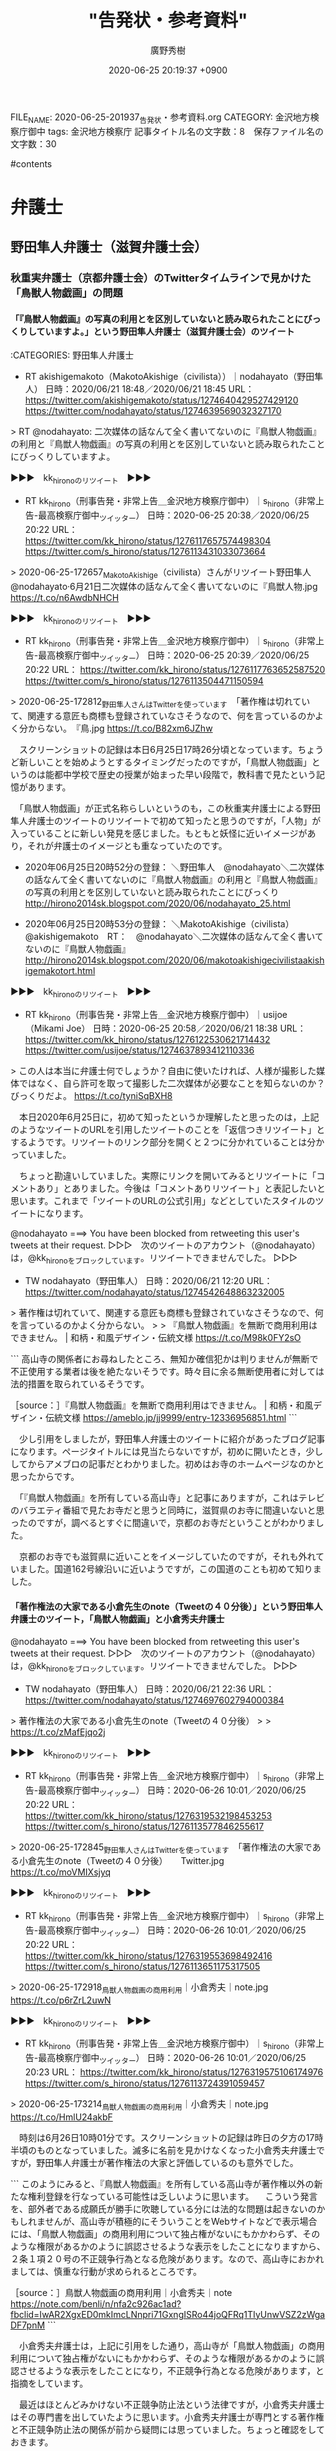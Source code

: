 #+TITLE: "告発状・参考資料"
#+AUTHOR: 廣野秀樹
#+EMAIL:  hirono2013k@gmail.com
#+DATE: 2020-06-25 20:19:37 +0900
#+OPTIONS:  H:4  num:t  toc:t  \n:nil  @:t  ::t  |:t  ^:t  *:nil  TeX:t LaTeX:t
#+CATEGORY: 資料
#+HTML_HEAD: <link rel="stylesheet" type="text/css" href="http://www.pirilampo.org/styles/readtheorg/css/htmlize.css"/>
#+HTML_HEAD: <link rel="stylesheet" type="text/css" href="http://www.pirilampo.org/styles/readtheorg/css/readtheorg.css"/>
#+HTML_HEAD: <script src="https://ajax.googleapis.com/ajax/libs/jquery/2.1.3/jquery.min.js"></script>
#+HTML_HEAD: <script src="https://maxcdn.bootstrapcdn.com/bootstrap/3.3.4/js/bootstrap.min.js"></script>
#+HTML_HEAD: <script type="text/javascript" src="http://www.pirilampo.org/styles/lib/js/jquery.stickytableheaders.js"></script>
#+HTML_HEAD: <script type="text/javascript" src="http://www.pirilampo.org/styles/readtheorg/js/readtheorg.js"></script>
FILE_NAME: 2020-06-25-201937_告発状・参考資料.org
CATEGORY: 金沢地方検察庁御中
tags:  金沢地方検察庁
記事タイトル名の文字数：8　保存ファイル名の文字数：30

#contents

* 弁護士

** 野田隼人弁護士（滋賀弁護士会）

*** 秋重実弁護士（京都弁護士会）のTwitterタイムラインで見かけた「鳥獣人物戯画」の問題

**** 「『鳥獣人物戯画』の写真の利用とを区別していないと読み取られたことにびっくりしていますよ。」という野田隼人弁護士（滋賀弁護士会）のツイート

:CATEGORIES: 野田隼人弁護士

- RT akishigemakoto（MakotoAkishige（civilista））｜nodahayato（野田隼人） 日時：2020/06/21 18:48／2020/06/21 18:45 URL： https://twitter.com/akishigemakoto/status/1274640429527429120 https://twitter.com/nodahayato/status/1274639569032327170

> RT @nodahayato: 二次媒体の話なんて全く書いてないのに『鳥獣人物戯画』の利用と『鳥獣人物戯画』の写真の利用とを区別していないと読み取られたことにびっくりしていますよ。  

▶▶▶　kk_hironoのリツイート　▶▶▶  

- RT kk_hirono（刑事告発・非常上告＿金沢地方検察庁御中）｜s_hirono（非常上告-最高検察庁御中_ツイッター） 日時：2020-06-25 20:38／2020/06/25 20:22 URL： https://twitter.com/kk_hirono/status/1276117657574498304 https://twitter.com/s_hirono/status/1276113431033073664  

> 2020-06-25-172657_MakotoAkishige（civilista）さんがリツイート野田隼人@nodahayato·6月21日二次媒体の話なんて全く書いてないのに『鳥獣人物.jpg https://t.co/n6AwdbNHCH  

▶▶▶　kk_hironoのリツイート　▶▶▶  

- RT kk_hirono（刑事告発・非常上告＿金沢地方検察庁御中）｜s_hirono（非常上告-最高検察庁御中_ツイッター） 日時：2020-06-25 20:39／2020/06/25 20:22 URL： https://twitter.com/kk_hirono/status/1276117763652587520 https://twitter.com/s_hirono/status/1276113504471150594  

> 2020-06-25-172812_野田隼人さんはTwitterを使っています　「著作権は切れていて、関連する意匠も商標も登録されていなさそうなので、何を言っているのかよく分からない。　『鳥.jpg https://t.co/B82xm6JZhw  

　スクリーンショットの記録は本日6月25日17時26分頃となっています。ちょうど新しいことを始めようとするタイミングだったのですが，「鳥獣人物戯画」というのは能都中学校で歴史の授業が始まった早い段階で，教科書で見たという記憶があります。

　「鳥獣人物戯画」が正式名称らしいというのも，この秋重実弁護士による野田隼人弁護士のツイートのリツイートで初めて知ったと思うのですが，「人物」が入っていることに新しい発見を感じました。もともと妖怪に近いイメージがあり，それが弁護士のイメージとも重なっていたのです。

 - 2020年06月25日20時52分の登録： ＼野田隼人　@nodahayato＼二次媒体の話なんて全く書いてないのに『鳥獣人物戯画』の利用と『鳥獣人物戯画』の写真の利用とを区別していないと読み取られたことにびっくり http://hirono2014sk.blogspot.com/2020/06/nodahayato_25.html

 - 2020年06月25日20時53分の登録： ＼MakotoAkishige（civilista）　@akishigemakoto　RT：　@nodahayato＼二次媒体の話なんて全く書いてないのに『鳥獣人物戯画』 http://hirono2014sk.blogspot.com/2020/06/makotoakishigecivilistaakishigemakotort.html

▶▶▶　kk_hironoのリツイート　▶▶▶  

- RT kk_hirono（刑事告発・非常上告＿金沢地方検察庁御中）｜usijoe（Mikami Joe） 日時：2020-06-25 20:58／2020/06/21 18:38 URL： https://twitter.com/kk_hirono/status/1276122530621714432 https://twitter.com/usijoe/status/1274637893412110336  

> この人は本当に弁護士何でしょうか？自由に使いたければ、人様が撮影した媒体ではなく、自ら許可を取って撮影した二次媒体が必要なことを知らないのか？びっくりだよ。 https://t.co/tyniSqBXH8  

　本日2020年6月25日に，初めて知ったというか理解したと思ったのは，上記のようなツイートのURLを引用したツイートのことを「返信つきリツイート」とするようです。リツイートのリンク部分を開くと２つに分かれていることは分かっていました。

　ちょっと勘違いしていました。実際にリンクを開いてみるとリツイートに「コメントあり」とありました。今後は「コメントありリツイート」と表記したいと思います。これまで「ツイートのURLの公式引用」などとしていたスタイルのツイートになります。

@nodahayato ===> You have been blocked from retweeting this user's tweets at their request.  
▷▷▷　次のツイートのアカウント（@nodahayato）は，@kk_hironoをブロックしています。リツイートできませんでした。 ▷▷▷  

- TW nodahayato（野田隼人） 日時：2020/06/21 12:20 URL： https://twitter.com/nodahayato/status/1274542648863232005  

> 著作権は切れていて、関連する意匠も商標も登録されていなさそうなので、何を言っているのかよく分からない。  
>   
> 『鳥獣人物戯画』を無断で商用利用はできません。 | 和柄・和風デザイン・伝統文様 https://t.co/M98k0FY2sO  

```
高山寺の関係者にお尋ねしたところ、無知か確信犯かは判りませんが無断で不正使用する業者は後を絶たないそうです。時々目に余る無断使用者に対しては法的措置を取られているそうです。

［source：］『鳥獣人物戯画』を無断で商用利用はできません。 | 和柄・和風デザイン・伝統文様 https://ameblo.jp/jj9999/entry-12336956851.html
```

　少し引用をしましたが，野田隼人弁護士のツイートに紹介があったブログ記事になります。ページタイトルには見当たらないですが，初めに開いたとき，少ししてからアメブロの記事だとわかりました。初めはお寺のホームページなのかと思ったからです。

　「『鳥獣人物戯画』を所有している高山寺」と記事にありますが，これはテレビのバラエティ番組で見たお寺だと思うと同時に，滋賀県のお寺に間違いないと思ったのですが，調べるとすぐに間違いで，京都のお寺だということがわかりました。

　京都のお寺でも滋賀県に近いことをイメージしていたのですが，それも外れていました。国道162号線沿いに近いようですが，この国道のことも初めて知りました。

**** 「著作権法の大家である小倉先生のnote（Tweetの４０分後）」という野田隼人弁護士のツイート，「鳥獣人物戯画」と小倉秀夫弁護士

@nodahayato ===> You have been blocked from retweeting this user's tweets at their request.  
▷▷▷　次のツイートのアカウント（@nodahayato）は，@kk_hironoをブロックしています。リツイートできませんでした。 ▷▷▷  

- TW nodahayato（野田隼人） 日時：2020/06/21 22:36 URL： https://twitter.com/nodahayato/status/1274697602794000384  

> 著作権法の大家である小倉先生のnote（Tweetの４０分後）  
>   
> https://t.co/zMafEjqo2j  

▶▶▶　kk_hironoのリツイート　▶▶▶  

- RT kk_hirono（刑事告発・非常上告＿金沢地方検察庁御中）｜s_hirono（非常上告-最高検察庁御中_ツイッター） 日時：2020-06-26 10:01／2020/06/25 20:22 URL： https://twitter.com/kk_hirono/status/1276319532198453253 https://twitter.com/s_hirono/status/1276113577846255617  

> 2020-06-25-172845_野田隼人さんはTwitterを使っています　「著作権法の大家である小倉先生のnote（Tweetの４０分後）　　Twitter.jpg https://t.co/moVMIXsjyq  

▶▶▶　kk_hironoのリツイート　▶▶▶  

- RT kk_hirono（刑事告発・非常上告＿金沢地方検察庁御中）｜s_hirono（非常上告-最高検察庁御中_ツイッター） 日時：2020-06-26 10:01／2020/06/25 20:22 URL： https://twitter.com/kk_hirono/status/1276319553698492416 https://twitter.com/s_hirono/status/1276113651175317505  

> 2020-06-25-172918_鳥獣人物戯画の商用利用｜小倉秀夫｜note.jpg https://t.co/p6rZrL2uwN  

▶▶▶　kk_hironoのリツイート　▶▶▶  

- RT kk_hirono（刑事告発・非常上告＿金沢地方検察庁御中）｜s_hirono（非常上告-最高検察庁御中_ツイッター） 日時：2020-06-26 10:01／2020/06/25 20:23 URL： https://twitter.com/kk_hirono/status/1276319575106174976 https://twitter.com/s_hirono/status/1276113724391059457  

> 2020-06-25-173214_鳥獣人物戯画の商用利用｜小倉秀夫｜note.jpg https://t.co/HmlU24akbF  

　時刻は6月26日10時01分です。スクリーンショットの記録は昨日の夕方の17時半頃のものとなっていました。滅多に名前を見かけなくなった小倉秀夫弁護士ですが，野田隼人弁護士が著作権法の大家と評価しているのも意外でした。

```
このようにみると、『鳥獣人物戯画』を所有している高山寺が著作権以外の新たな権利登録を行なっている可能性は乏しいように思います。
　こういう発言を、部外者である成願氏が勝手に吹聴している分には法的な問題は起きないのかもしれませんが、高山寺が積極的にそういうことをWebサイトなどで表示場合には、「鳥獣人物戯画」の商用利用について独占権がないにもかかわらず、そのような権限があるかのように誤認させるような表示をしたことになりますから、２条１項２０号の不正競争行為となる危険があります。なので、高山寺におかれましては、慎重な行動が求められるところです。

［source：］鳥獣人物戯画の商用利用｜小倉秀夫｜note https://note.com/benli/n/nfa2c926ac1ad?fbclid=IwAR2XgxED0mkImcLNnpri71GxngISRo44joQFRq1TIyUnwVSZ2zWgaDF7pnM
```

　小倉秀夫弁護士は，上記に引用をした通り，高山寺が「鳥獣人物戯画」の商用利用について独占権がないにもかかわらず、そのような権限があるかのように誤認させるような表示をしたことになり，不正競争行為となる危険があります，と指摘をしています。

　最近はほとんどみかけない不正競争防止法という法律ですが，小倉秀夫弁護士はその専門書を出していたように思います。小倉秀夫弁護士が専門とする著作権と不正競争防止法の関係が前から疑問には思っていました。ちょっと確認をしておきます。

 - » 小倉秀夫弁護士 不正競争防止法 - Google 検索 https://t.co/jPvQwR475a

 - » 不正競争防止法 平成27年改正の全容 Guideline of Unfair Competition Prevention Law latest revised edition | 小倉 秀夫 |本 | 通販 | Amazon https://t.co/2JpQ2OWJle

 - » 不正競争防止法コンメンタ－ル / 金井 重彦/山口 三恵子/小倉 秀夫【編著】 - 紀伊國屋書店ウェブストア https://t.co/EQsU9bG217 金井 重彦/山口 三恵子/小倉 秀夫【編著】

 - » 不正競争防止法 / 小倉 秀夫【著】 - 紀伊國屋書店ウェブストア https://t.co/BlNvI8CL2x １９６８年生。東京平河法律事務所パートナー弁護士、中央大学法学部兼任講師／明治大学法学部兼任講師。知的所有権研… https://t.co/vH0Qhzb1fo

 - » 量産型懲戒請求を受けた小倉秀夫弁護士が第３者に対して起こした裁判、１人につき１０万円、推定総額９６００万円の請求額は妥当なのか | MEDIA　KOKUSYO https://t.co/2njTDQ3EYE

　ちょっと意外な記事の発見になりました。２０％ぐらいは前に読んでいるような気もするのですが，「鳥獣人物戯画」のような小倉秀夫弁護士という人物の不思議さを感じる記事の内容でした。

**** 「量産型懲戒請求を受けた小倉秀夫弁護士が第３者に対して起こした裁判、１人につき１０万円、推定総額９６００万円の請求額は妥当なのか」という2018年11月の記事

```
Ａさんが小倉弁護士の量産型損害賠償請求を問題としたのは、それにより懲戒請求者が心理的圧迫を受ける点である。また、量産型懲戒請求が違法かどうかの司法判断を待たずに和解に向けた行動を取った事実である。また、和解後の懲戒請求行為に対して、一定の規制を求めてきたことである。さらにこうした事例が「詐欺のモデルケース」を作りかねない状況を生む懸念である。

ここでいう「詐欺のモデルケース」とは、ネットを利用して和解を呼びかけることにより、法的な知識を持たない大半の懲戒請求者の恐怖心を煽って、極めて合理的に金銭を徴収する行為であって、「振り込め詐欺」の類型とは異なる。

この裁判では、法律の専門知識を持たない普通の市民が、弁護士の行動に不信感を感じた場合、懲戒請求を申し立てることの是非が問われそうだ。最高裁の判例に照らし合わせてみると、共謀罪を懲戒事由にすることにはかなり無理があり、懲戒請求の根拠を欠いている可能性が高いが、だからと言って、法曹界に対する一般市民の疑問や不信感を、法解釈だけで切り捨てることができるのか？あるいは訴訟で対抗していいのか？このあたりがジャーナリズムの検証点になりそうだ。

［source：］量産型懲戒請求を受けた小倉秀夫弁護士が第３者に対して起こした裁判、１人につき１０万円、推定総額９６００万円の請求額は妥当なのか | MEDIA　KOKUSYO http://www.kokusyo.jp/justice/13511/
```

　上記の引用部分にあるのは，小倉秀夫弁護士が「繰り返しになるがＡさんは、「余命三年時事日記」の呼びかけに応じて、小倉弁護士に懲戒請求書を送付した一人ではない。」という懲戒請求を受けたことと，それに対して小倉秀夫弁護士が損害賠償裁判を起こした，という経緯です。

　小倉秀夫弁護士が和解の呼びかけをネットの行動として行ったという情報は見かけていましたが，その後，どうなったのか続報を見ることはなかったように思います。小倉秀夫弁護士に対する懲戒請求の結果も同じです。

　この弁護士大量懲戒請求の問題は，佐々木亮弁護士，嶋﨑量弁護士，北周士弁護士がメインの問題でしたが，時間の浪費にもなるので深入りはしないようにしていました。皆無ではないと思いますが，余り取り上げることもしてこなかったと思います。

　この問題は，佐々木亮弁護士，嶋﨑量弁護士，北周士弁護士らが国民の裁判を受ける権利と，裁判所の業務負担の大きさが深刻な社会問題性を孕んでいるとは考えていました。すでに弁護士という職業が末期的な段階なので，ここまでやったのかという見方もありました。

　佐々木亮弁護士，嶋﨑量弁護士は労働問題で大きなアピールをしてきた弁護士で，嶋﨑量弁護士においては労働者の自殺問題でテレビにも出ていました。北周士弁護士も顧問弁護士としての顧問先のことなどをネットで発言し，それだけでもとても忙しそうに見えていました。

　嶋﨑量弁護士は，新型コロナウィルス問題で，いちはやく対応をアピールしていましたが，その頃には大量懲戒請求に関するツイートはほとんど見かけなくなっていました。佐々木亮弁護士のツイートをリツイートしたものは見かけていたかもしれません。

　その嶋﨑量弁護士のTwitterもここしばらくは開いていないのですが，気になる問題を読み始めれば，それも時間を使ってしまうことになるので，それを避ける傾向があったとも言えます。

▶▶▶　kk_hironoのリツイート　▶▶▶  

- RT kk_hirono（刑事告発・非常上告＿金沢地方検察庁御中）｜shima_chikara（嶋﨑量（弁護士）） 日時：2020-06-26 10:55／2020/06/04 13:54 URL： https://twitter.com/kk_hirono/status/1276333283308007425 https://twitter.com/shima_chikara/status/1268405732539371521  

> 少し前の記事ですが、退職強要・解雇・雇い止めのご相談が増えてきたのであげておきます。労働者には、争うみちもあることは、知って欲しい。 ⇒　新型コロナによるリストラは泣き寝入りもやむなし？~労働者が取り得る選択肢とは~(嶋崎量) -… https://t.co/Smu5OlHgIw  

　上記が嶋﨑量弁護士のTwitterアカウントで固定されたツイートとなっているものです。労働法や労働問題は得意分野なのでしょう。プロフィールにも「日本労働弁護団常任幹事、ブラック企業対策弁護団副事務局長、ブラック企業対策プロジェクト事務局長。」とあります。

▶▶▶　kk_hironoのリツイート　▶▶▶  

- RT kk_hirono（刑事告発・非常上告＿金沢地方検察庁御中）｜shima_chikara（嶋﨑量（弁護士）） 日時：2020-06-26 10:59／2020/06/26 08:26 URL： https://twitter.com/kk_hirono/status/1276334238728548352 https://twitter.com/shima_chikara/status/1276295703828918272  

> 正に闇。 https://t.co/7lj5efdfUb  

　上記のツイートにあるのは次の記事です。今朝，Twitterに「過払い金CMの大手弁護士法人」というトレンドがあったので，そこから見つけて読みました。ずっとくすぶり続けてきた問題が，一度に表面化したという感想でした。

　嶋﨑量弁護士は「正に闇。」としていますが，嶋﨑量弁護士や佐々木亮弁護士らの大量懲戒請求への対応の方が，根深い闇を感じてきました。ネットの情報は多く，納得のものが多いのですが，マスコミは最初の頃に弁護士らを有利に取り上げた後は，放置か無視という感じです。

```
〉　小倉弁護士にしても、佐々木亮弁護士にしても、懲戒請求に対するカウンターで莫大な賠償金を手にする可能性がある。筆者には、これが弁護士本来のありかたとは思えない。早急に訴訟を取り下げるべきだろう。

［source：］量産型懲戒請求を受けた小倉秀夫弁護士が第３者に対して起こした裁判、１人につき１０万円、推定総額９６００万円の請求額は妥当なのか | MEDIA　KOKUSYO http://www.kokusyo.jp/justice/13511/
```

　そういえば，長い間，情報を見かけなかった，この弁護士大量懲戒請求問題ですが，2,3日前，「謄写」というまとめ記事を作成し，読み進めていたところ，意外な発見がありました。弁護士会に対する負担です。その前に，Twilogで確認しておきたいことがあります。

▶▶▶　kk_hironoのリツイート　▶▶▶  

- RT kk_hirono（刑事告発・非常上告＿金沢地方検察庁御中）｜hirono_hideki（奉納＼さらば弁護士鉄道・泥棒神社の物語） 日時：2020-06-26 11:10／2018/12/16 10:18 URL： https://twitter.com/kk_hirono/status/1276337076577767424 https://twitter.com/hirono_hideki/status/1074111591665217536  

> 量産型懲戒請求を受けた小倉秀夫弁護士が第３者に対して起こした裁判、１人につき１０万円、推定総額９６００万円の請求額は妥当なのか | MEDIA　KOKUSYO https://t.co/2MWwXMOCej  

　〉　小倉弁護士にしても、佐々木亮弁護士にしても、懲戒請求に対するカウンターで莫大な賠償金を手にする可能性がある。筆者には、これが弁護士本来のありかたとは思えない。早急に訴訟を取り下げるべきだろう。

　そういえば，長い間，情報を見かけなかった，この弁護士大量懲戒請求問題ですが，2,3日前，「謄写」というまとめ記事を作成し，読み進めていたところ，意外な発見がありました。弁護士会に対する負担です。その前に，Twilogで確認しておきたいことがあります。

 - » 奉納＼さらば弁護士鉄道・泥棒神社の物語(@hirono_hideki)/「量産型懲戒請求を受けた小倉秀夫弁護士」の検索結果 - Twilog https://t.co/HIgdnHTyLk

　２０％が既読の可能性という見解を前もってしてしていましたが，既読の記事であったらしいと確認をしました。記事のツイートはメモと同時に，既読の印とすることも意識してやっています。数年経つとわからなくなったり，似たような見出しの別の記事というのもありうるからです。

**** 小倉秀夫弁護士の2018年5月21日のツイートで発見した，「大量「懲戒請求」で弁護士会にジレンマ、数百万円の郵送費と「弁護士自治」の間で」という記事

 - 奉納＼危険生物・弁護士脳汚染除去装置＼金沢地方検察庁御中: REGEXP：”謄写”／データベース登録済みツイート：2020年06月24日01時26分の記録：ユーザ・投稿：125／244件 http://hirono2014sk.blogspot.com/2020/06/regexp202006240126125244.html#p100

 - （100／244） TW Hideo_Ogura（小倉秀夫） 日時： 2018-05-21 02:09:00 +0900 URL： https://twitter.com/Hideo_Ogura/status/998249242341785600

> https://t.co/EfI54NgwRT RT @riosis11: @Hideo_Ogura これは？ ＞福岡県弁護士会は対象弁護士の答弁書は綱紀委員会が承諾すれば謄写代 1枚50円と郵送代、振込代金で送ってくることが分かりました。

▶▶▶　kk_hironoのリツイート　▶▶▶  

- RT kk_hirono（刑事告発・非常上告＿金沢地方検察庁御中）｜hirono_hideki（奉納＼さらば弁護士鉄道・泥棒神社の物語） 日時：2020-06-26 11:30／2018/06/06 19:57 URL： https://twitter.com/kk_hirono/status/1276341975524847616 https://twitter.com/hirono_hideki/status/1004316229127950336  

> 大量「懲戒請求」で弁護士会にジレンマ、数百万円の郵送費と「弁護士自治」の間で | ORICON NEWS https://t.co/Nvp8xUUEU6  

 - » 奉納＼さらば弁護士鉄道・泥棒神社の物語(@hirono_hideki)/「大量「懲戒請求」で弁護士会にジレンマ」の検索結果 - Twilog https://t.co/lv1iXcdhvy

▶▶▶　kk_hironoのリツイート　▶▶▶  

- RT kk_hirono（刑事告発・非常上告＿金沢地方検察庁御中）｜hirono_hideki（奉納＼さらば弁護士鉄道・泥棒神社の物語） 日時：2020-06-26 11:31／2018/06/06 00:30 URL： https://twitter.com/kk_hirono/status/1276342240047058945 https://twitter.com/hirono_hideki/status/1004022779396571136  

> 「オウム事件真相究明の会」立ち上げ記者会見まとめ - Togetter https://t.co/zfO9VLLzpL ■呼びかけ人 青木理（ジャーナリスト） 雨宮処凛（作家） 大谷昭宏（ジャーナリスト） 香山リカ（精神科医、評論家）  

▶▶▶　kk_hironoのリツイート　▶▶▶  

- RT kk_hirono（刑事告発・非常上告＿金沢地方検察庁御中）｜shima_chikara（嶋﨑量（弁護士）） 日時：2020-06-26 11:32／2018/06/05 21:24 URL： https://twitter.com/kk_hirono/status/1276342516799832064 https://twitter.com/shima_chikara/status/1003975928752451585  

> 私にも来ました。懲戒理由は、品位を欠く訴訟宣言（示されたtweetは提訴した他の弁護士の裁判へのコメントなので事実誤認ですが）、和解金の不当請求（猪野弁護士のtweetを引用）、カンパを集める（恐ろしいビジネスモデルと橋下弁護士の… https://t.co/z9W7T4wK9F  

▶▶▶　kk_hironoのリツイート　▶▶▶  

- RT kk_hirono（刑事告発・非常上告＿金沢地方検察庁御中）｜ssk_ryo（ささきりょう） 日時：2020-06-26 11:32／2018/06/05 21:16 URL： https://twitter.com/kk_hirono/status/1276342543727226881 https://twitter.com/ssk_ryo/status/1003973958914355200  

> また、変な懲戒請求が来た。 ・懲戒請求者を挑発した ・カンパを集めた ・賠償請求をしようとしている が、懲戒理由だそうです。アホらしいですが、対応いたします。  

▶▶▶　kk_hironoのリツイート　▶▶▶  

- RT kk_hirono（刑事告発・非常上告＿金沢地方検察庁御中）｜hirono_hideki（奉納＼さらば弁護士鉄道・泥棒神社の物語） 日時：2020-06-26 11:33／2018/06/06 01:52 URL： https://twitter.com/kk_hirono/status/1276342733053911041 https://twitter.com/hirono_hideki/status/1004043412570398720  

> 釜石大観音 - YouTube https://t.co/1qO34keqeu  

▶▶▶　kk_hironoのリツイート　▶▶▶  

- RT kk_hirono（刑事告発・非常上告＿金沢地方検察庁御中）｜hirono_hideki（奉納＼さらば弁護士鉄道・泥棒神社の物語） 日時：2020-06-26 11:33／2018/06/06 01:55 URL： https://twitter.com/kk_hirono/status/1276342779090620417 https://twitter.com/hirono_hideki/status/1004044107960840192  

> 【ユートピア加賀の郷】 加賀大観音を見てきた 【観音院 加賀寺】 - YouTube https://t.co/QWfyyoqNq6  

▶▶▶　kk_hironoのリツイート　▶▶▶  

- RT kk_hirono（刑事告発・非常上告＿金沢地方検察庁御中）｜hirono_hideki（奉納＼さらば弁護士鉄道・泥棒神社の物語） 日時：2020-06-26 11:33／2018/06/06 02:10 URL： https://twitter.com/kk_hirono/status/1276342890143182849 https://twitter.com/hirono_hideki/status/1004047738726539264  

> 撮影　2015/9/13 JR加賀温泉駅近くの高台にそびえ立つ巨大な金ピカの観音様 高さは73ｍを誇り、建立当時は日本一の高さだったらしい https://t.co/QWfyyoqNq6  

▶▶▶　kk_hironoのリツイート　▶▶▶  

- RT kk_hirono（刑事告発・非常上告＿金沢地方検察庁御中）｜hirono_hideki（奉納＼さらば弁護士鉄道・泥棒神社の物語） 日時：2020-06-26 11:34／2018/06/06 02:10 URL： https://twitter.com/kk_hirono/status/1276343032179089408 https://twitter.com/hirono_hideki/status/1004047932360830977  

> かつて「ユートピア加賀の郷」というこの観音様を中心としたテーマパークがありましたが、バブルの崩壊により業績は悪化 遊園地や温泉ホテルは廃業し、現在は寺院部分のみが細々と運営されている状況です その廃れっぷりから地元では「観音様はも… https://t.co/r0EJWGwQza  

▶▶▶　kk_hironoのリツイート　▶▶▶  

- RT kk_hirono（刑事告発・非常上告＿金沢地方検察庁御中）｜hirono_hideki（奉納＼さらば弁護士鉄道・泥棒神社の物語） 日時：2020-06-26 11:34／2018/06/06 02:13 URL： https://twitter.com/kk_hirono/status/1276343086260445184 https://twitter.com/hirono_hideki/status/1004048630666260486  

> 釜石大観音｜釜石市 - YouTube https://t.co/webeVPlyxS  

▶▶▶　kk_hironoのリツイート　▶▶▶  

- RT kk_hirono（刑事告発・非常上告＿金沢地方検察庁御中）｜hirono_hideki（奉納＼さらば弁護士鉄道・泥棒神社の物語） 日時：2020-06-26 11:35／2018/06/06 16:47 URL： https://twitter.com/kk_hirono/status/1276343286882463746 https://twitter.com/hirono_hideki/status/1004268602466316290  

> 落合洋司 Yoji Ochiaiさんのツイート: "平成は日本の崩壊の準備期間、次の時代は本格的な崩壊だろう。今、起きていることは、崩壊への前奏曲のようなもの。崩壊の幕が開く。" https://t.co/B9ke2VGUuG  

▶▶▶　kk_hironoのリツイート　▶▶▶  

- RT kk_hirono（刑事告発・非常上告＿金沢地方検察庁御中）｜hirono_hideki（奉納＼さらば弁護士鉄道・泥棒神社の物語） 日時：2020-06-26 11:37／2018/06/06 19:56 URL： https://twitter.com/kk_hirono/status/1276343780082200577 https://twitter.com/hirono_hideki/status/1004316071464087552  

> なぜ法律デマは出回るのか　約13万件、弁護士への組織的な「懲戒請求」を考える | ORICON NEWS https://t.co/1GEaepwxj1  

▶▶▶　kk_hironoのリツイート　▶▶▶  

- RT kk_hirono（刑事告発・非常上告＿金沢地方検察庁御中）｜hirono_hideki（奉納＼さらば弁護士鉄道・泥棒神社の物語） 日時：2020-06-26 11:37／2018/06/06 19:58 URL： https://twitter.com/kk_hirono/status/1276343920855638016 https://twitter.com/hirono_hideki/status/1004316526181171200  

> 日弁連「委任状改変」疑惑の顛末…「超アナログ」事務作業で起きた「恥ずかしいミス」 | ORICON NEWS https://t.co/462YQwPMN9 問題を指摘したのは、北周士弁護士(東京弁護士会)だ。北弁護士は、総会のメ… https://t.co/uWQPChSOPk  

▶▶▶　kk_hironoのリツイート　▶▶▶  

- RT kk_hirono（刑事告発・非常上告＿金沢地方検察庁御中）｜hirono_hideki（奉納＼さらば弁護士鉄道・泥棒神社の物語） 日時：2020-06-26 11:38／2018/06/06 19:58 URL： https://twitter.com/kk_hirono/status/1276343984521007104 https://twitter.com/hirono_hideki/status/1004316679638257670  

> ユッケ食中毒、元社長ら個人への請求棄却、遺族「残念で仕方ない」…運営会社へは賠償命令 | ORICON NEWS https://t.co/ryMKQsRr5c  

　「なぜ法律デマは出回るのか　約13万件、弁護士への組織的な「懲戒請求」を考える」という記事がリンク切れとなっていました。ジャーナリストの江川紹子氏の記事かとも思ったのですが，たぶん違うようなサイトでした。

▶▶▶　kk_hironoのリツイート　▶▶▶  

- RT kk_hirono（刑事告発・非常上告＿金沢地方検察庁御中）｜hirono_hideki（奉納＼さらば弁護士鉄道・泥棒神社の物語） 日時：2020-06-26 11:42／2013/06/18 09:03 URL： https://twitter.com/kk_hirono/status/1276345009252364288 https://twitter.com/hirono_hideki/status/346780214325563392  

> 検察が弁護士を懲戒請求までして、国民に見せたくなかったものは何か…　→【裁判記録は誰のものか】「これは国民の知る権利の問題です」(江川 紹子) - Y!ニュース ／ジャーナリスト江川紹子 http://t.co/1zQAYVeyoj  

▶▶▶　kk_hironoのリツイート　▶▶▶  

- RT kk_hirono（刑事告発・非常上告＿金沢地方検察庁御中）｜hirono_hideki（奉納＼さらば弁護士鉄道・泥棒神社の物語） 日時：2020-06-26 11:42／2019/01/01 16:21 URL： https://twitter.com/kk_hirono/status/1276345121764564992 https://twitter.com/hirono_hideki/status/1080001032124395521  

> 5410： ＃　「歪んだ正義感はなぜ生まれたのか…弁護士への大量懲戒請求にみる“カルト性”」というジャーナリストの江川紹子氏のネット記事 https://t.co/EteUcKeidE  

　「なぜ法律デマは出回るのか　約13万件、弁護士への組織的な「懲戒請求」を考える」という記事がリンク切れとなっていました。ジャーナリストの江川紹子氏の記事かとも思ったのですが，たぶん違うようなサイトでした。

 - » 奉納＼さらば弁護士鉄道・泥棒神社の物語(@hirono_hideki)/「江川紹子 懲戒」の検索結果 - Twilog https://t.co/dfYOcc6Kby

 - » 歪んだ正義感はなぜ生まれたのか…弁護士への大量懲戒請求にみる“カルト性” https://t.co/TSnEHF9bAQ

　上記のジャーナリストの江川紹子氏の弁護士大量懲戒請求に関する記事は，2018年5月30日となっています。2年ほど前です。記事の読み返しはしないですが，一方的に弁護士らを擁護するような記事で，原因の背景を掘り下げることもなく，表面を都合に合わせなぞったような印象でした。

　録画されたものをYouTubeで視聴したのですが，モーニングショーでも弁護士への大量懲戒請求問題を取り上げ，玉川徹というコメンテーターが，呆れたように笑いながら弁護士は100件ほど案件を抱えている，などと発言していたのが極めて印象的でした。

　すべての視聴は出来なかったのですが，1時間ぐらいは弁護士への大量懲戒請求問題を特集していました。佐々木亮弁護士らの問題性は不問のまま，情報を垂れ流していたのが印象的でした。

 - » 大量　懲戒請求　モーニングショー - YouTube https://t.co/sIZzeMhVqe

　YouTubeの動画は見当たらなくなっていました。動画の場合は，テキストのように引用や転載というのもないので，削除されてしまえば，あとかたもなく消えてしまうという感じです。

 - » ネット住民から 大量懲戒請求 弁護士“反撃”提訴へ/ネット住民 960人に賠償請求へ 軽い気持ち命取り | 羽鳥慎一モーニングショー 2018/05/17(木)08:00のニュース | TVでた蔵… https://t.co/iscShpP9ab

　弁護士らの提訴と，その後，弁護士側の勝訴が続いたという話もありましたが，それをテレビの報道でみることはなく，ネットのニュース記事でも見ていないと思います。昨年の年末から今年の初めにかけての嶋﨑量弁護士のツイートで見かけたという記憶です。

　そして今年の初めには，弁護士大量懲戒請求の民事裁判の取材をしていた女性記者が自殺したというニュースがありました。フリーランスになるのかと思いますが，三宅雪子さんでした。下の方の名前を思い出すのに時間がかかりました。

　今でも，落合洋司弁護士（東京弁護士会）のTwitterアカウントを開くと，「おすすめユーザー」に出えてくることが多いTwitterアカウントです。

 - (1) 弁護士落合洋司🌸高輪ゲートウェイ駅徒歩5分🌸泉岳寺駅徒歩1分（@yjochi）さんの返信があるツイート / Twitter https://twitter.com/yjochi/with_replies  

　10回ほどページの再読込を行いましたが，今回は，三宅雪子さんのTwitterアカウントが「おすすめユーザー」に出てきませんでした。

▶▶▶　kk_hironoのリツイート　▶▶▶  

- RT kk_hirono（刑事告発・非常上告＿金沢地方検察庁御中）｜miyake_yukiko35（みやけ雪子（世の中を変えるために声をあげよう）） 日時：2020-06-26 12:30／2019/12/30 22:13 URL： https://twitter.com/kk_hirono/status/1276357207534104576 https://twitter.com/miyake_yukiko35/status/1211636517325570048  

> @shima_chikara 年末。少しまじめに手紙を書きました。筆不精な私としては珍しいこと。  

　上記が三宅雪子氏の生前最後のツイートですが，メンションが入っているのが嶋﨑量弁護士のTwitterアカウントになります。返信やコメント付きリツイートにはなっておらず，ユーザ名のメンションだけが入っています。

▶▶▶　kk_hironoのリツイート　▶▶▶  

- RT kk_hirono（刑事告発・非常上告＿金沢地方検察庁御中）｜miyake_yukiko35（みやけ雪子（世の中を変えるために声をあげよう）） 日時：2020-06-26 12:35／2019/12/30 21:49 URL： https://twitter.com/kk_hirono/status/1276358339589332992 https://twitter.com/miyake_yukiko35/status/1211630340415967235  

> @todateyoshiyuki 先生！一般市民がツイッターは99％です。お、教えてください。  

▶▶▶　kk_hironoのリツイート　▶▶▶  

- RT kk_hirono（刑事告発・非常上告＿金沢地方検察庁御中）｜todateyoshiyuki（戸舘圭之/弁護士/袴田事件弁護団） 日時：2020-06-26 12:35／2019/12/30 21:23 URL： https://twitter.com/kk_hirono/status/1276358352105115648 https://twitter.com/todateyoshiyuki/status/1211623759028731905  

> 勾留理由開示は今の１００倍くらい件数あってもいいと本気と書いてマジで思ってます。  

　今初めて気がついたように思ったのですが，三宅雪子氏の生前，最後の前のツイートが，戸舘圭之弁護士のツイートに対する返信ツイートとなっていました。最後のツイートが2019年12月30日午後10時13分，その1つ前のツイートが午後9時49分となっていました。

▶▶▶　kk_hironoのリツイート　▶▶▶  

- RT kk_hirono（刑事告発・非常上告＿金沢地方検察庁御中）｜todateyoshiyuki（戸舘圭之/弁護士/袴田事件弁護団） 日時：2020-06-26 12:39／2019/12/30 22:11 URL： https://twitter.com/kk_hirono/status/1276359349426810880 https://twitter.com/todateyoshiyuki/status/1211635958509998084  

> @miyake_yukiko35 勾留理由開示って被疑者を勾留する場合に請求があれば公開の法廷で裁判官が理由を言わなければならないと憲法で定めているんですが、めったに利用されていないんです。年間5、600件くらいです。勾留件数は年間その100倍以上はあるんです。  

　戸舘圭之弁護士も午後10時11分に三宅雪子氏に返信を返されていたようです。三宅雪子氏の再度の返信はなく，午後10時13分に，嶋﨑量弁護士のメンションをつけた生前最後のツイートを投稿されています。

▶▶▶　kk_hironoのリツイート　▶▶▶  

- RT kk_hirono（刑事告発・非常上告＿金沢地方検察庁御中）｜miyake_yukiko35（みやけ雪子（世の中を変えるために声をあげよう）） 日時：2020-06-26 12:49／2019/12/30 11:44 URL： https://twitter.com/kk_hirono/status/1276361939585691649 https://twitter.com/miyake_yukiko35/status/1211478033455968258  

> 北さんには、感謝です。佐々木さんは強い人です。しかし、北さんや労働弁護団がいなかったら、どうだったか。  

▶▶▶　kk_hironoのリツイート　▶▶▶  

- RT kk_hirono（刑事告発・非常上告＿金沢地方検察庁御中）｜miyake_yukiko35（みやけ雪子（世の中を変えるために声をあげよう）） 日時：2020-06-26 12:51／2019/12/30 11:23 URL： https://twitter.com/kk_hirono/status/1276362376015577089 https://twitter.com/miyake_yukiko35/status/1211472735563444225  

> 新しい年に社会的に意義があることをして欲しい。懲戒請求事件。正直にいうとつらかったです。取り上げられた連載は延長になりました。  

▶▶▶　kk_hironoのリツイート　▶▶▶  

- RT kk_hirono（刑事告発・非常上告＿金沢地方検察庁御中）｜miyake_yukiko35（みやけ雪子（世の中を変えるために声をあげよう）） 日時：2020-06-26 12:51／2019/12/30 11:26 URL： https://twitter.com/kk_hirono/status/1276362385217843200 https://twitter.com/miyake_yukiko35/status/1211473635489136640  

> 今年後半は労働問題。労働弁護団、労働弁護士の方の裁判を取り上げました。佐々木さん、尊敬しています。棗さん。棗さんにインタビューできなかったのが残念。  

▶▶▶　kk_hironoのリツイート　▶▶▶  

- RT kk_hirono（刑事告発・非常上告＿金沢地方検察庁御中）｜miyake_yukiko35（みやけ雪子（世の中を変えるために声をあげよう）） 日時：2020-06-26 12:54／2019/12/27 14:29 URL： https://twitter.com/kk_hirono/status/1276363293301469184 https://twitter.com/miyake_yukiko35/status/1210432506110996480  

> 横浜にて。弁護士への大量懲戒請求事件。本日12月27日の裁判と判決について嶋崎量弁護士にインタビュー。 https://t.co/kY6oWVdZH5  

▶▶▶　kk_hironoのリツイート　▶▶▶  

- RT kk_hirono（刑事告発・非常上告＿金沢地方検察庁御中）｜miyake_yukiko35（みやけ雪子（世の中を変えるために声をあげよう）） 日時：2020-06-26 12:55／2019/12/28 10:38 URL： https://twitter.com/kk_hirono/status/1276363468652732416 https://twitter.com/miyake_yukiko35/status/1210736701968044032  

> 1年振り返って。懲戒請求事件の8回のゲンダイの連載が16回に。体調が悪かった私を気遣ってYさんが｢どうする？｣ と訊いてきました。あと8回は書き下ろし。大変だと思いました。佐々木・北弁護士、金さんら、神原さんの顔が浮かびました。弁… https://t.co/yFFGF8Wx91  

▶▶▶　kk_hironoのリツイート　▶▶▶  

- RT kk_hirono（刑事告発・非常上告＿金沢地方検察庁御中）｜miyake_yukiko35（みやけ雪子（世の中を変えるために声をあげよう）） 日時：2020-06-26 12:59／2019/12/27 12:16 URL： https://twitter.com/kk_hirono/status/1276364449469755398 https://twitter.com/miyake_yukiko35/status/1210398936285900802  

> 横浜地裁。今日は嶋崎(スマホ変換できず)弁護士被告原告裁判。判決もあります。３件。私は11時原告裁判から。傍聴人多し。たぶん多くはブログ主側。嶋崎弁護士側は代理人のみ。現在、嶋崎弁護士事務所。11時終了後、懲戒請求者側代理人の徳永… https://t.co/AeTXBtlcsn  

▶▶▶　kk_hironoのリツイート　▶▶▶  

- RT kk_hirono（刑事告発・非常上告＿金沢地方検察庁御中）｜miyake_yukiko35（みやけ雪子（世の中を変えるために声をあげよう）） 日時：2020-06-26 12:59／2019/12/27 15:07 URL： https://twitter.com/kk_hirono/status/1276364461238923264 https://twitter.com/miyake_yukiko35/status/1210442139127037952  

> 来年2020年懲戒請求者側代理人の徳永弁護士(ら)のお話も詳しく伺います。無我夢中の１年でした。ありがとうございました。  

　タイムラインを遡り探していたのは，上記2件のツイートで，徳永弁護士の名前があります。

**** 「大量懲戒請求に対する損害賠償が不当な理由　3億円の正体（カラクリ）」という猪野亨弁護士（札幌弁護士会）のブログ記事

　本当は，2019年12月27日の故三宅雪子氏のツイートにあった徳永弁護士の記事を探したのですが，ほとんどYouTubeの動画しか情報がありませんでした。そのYouTubeの動画で徳永弁護士との対談もみている，猪野亨弁護士の記事ですが，これは前にも読んでいるものです。

　以前，猪野亨弁護士と大阪の徳永信一弁護士との対談のYouTube動画で視聴したのと同様の内容が，この猪野亨弁護士のブログ記事にはテキストとして情報が記されています。

```
ところで世間では、懲戒請求を「大量」にされたら大きな労力、負担になっているんではないかという誤解が蔓延しています。これは由々しきものです。
　当初はマスコミもセンセーショナルに報じました。だから事務負担など業務に影響が出るくらいのことになっているのではないか、そんな印象を持ちませんでしたか。

　それ自体も間違いだし、そもそも原告らが請求する額が非常識なのです。
　北海道訴訟では、原告らは、予備的請求ですが、一人に対して50万円の損害賠償請求を行っています。道内52人に対しては合計で2600万円となります。
　全国では960人からの請求ですから、その全体の額は4億8000万円にもなります。
　いくら大量懲戒請求とはいえ、本当にこれだけの精神的苦痛を負ったのでしょうか。この額は近親者が20名近く一度に死亡したときの慰謝料額に匹敵するものです。
　これだけみても非常識な請求であり、弁護士としての品位を欠くと言わざるを得ません。

［source：］大量懲戒請求に対する損害賠償が不当な理由　3億円の正体（カラクリ） - 弁護士 猪野 亨のブログ http://inotoru.blog.fc2.com/blog-entry-4295.html
```

　「何故、その程度の負担しかないのに、世間は対象となった弁護士が大変なことになっていると多くの人たちが誤解したのかといえば、最初に記者会見した佐々木亮、北周士弁護士らが極めて大げさ、誇張してマスコミ発表をしたからということと、それをさらに煽るようにマスコミが報道したからです。」

　「当たり前のことです。1人30万円であれば全体で3億円。50万円であれば5億円にもなってしまうのですが、これがあまりに常識を逸することは誰がみてもわかります。」

　上記2点の「」書きも，猪野亨弁護士のブログ記事の引用になります。よく見ると，記事の日付が2019年12月26日10時05分となっています。故三宅雪子さんもこの記事を読んでいたのかもしれません。

　さきほど徳永信一弁護士をGoogleで調べていたところ，「余命三年時事日記」の執筆者で弁護士大量懲戒請求問題の扇動者とされた人物の実名と顔写真の記事が見つかりました。たぶん初めて見るような名前でしたが，何故今ごろに名前が出ているのかという不思議さがあります。

　嶋﨑量弁護士，佐々木亮弁護士，北周士弁護士らもなぜかこの「余命三年時事日記」の執筆者で弁護士大量懲戒請求問題の扇動者とされた人物の責任を追求するのではなく，扇動された同調者に一人頭は多くないですが，総額で3億円とも5億円ともされる賠償裁判を始めたようです。

　猪野亨弁護士のブログですが，ブログの存在はかなり前から知っていて，同調できない内容の記事ばかりという印象があったのですが，この「大量懲戒請求に対する損害賠償が不当な理由　3億円の正体（カラクリ）」ついては，とてもわかり易く合理的な説明だと理解していました。

▶▶▶　kk_hironoのリツイート　▶▶▶  

- RT kk_hirono（刑事告発・非常上告＿金沢地方検察庁御中）｜hirono_hideki（奉納＼さらば弁護士鉄道・泥棒神社の物語） 日時：2020-06-26 13:41／2012/01/06 13:39 URL： https://twitter.com/kk_hirono/status/1276374954091491328 https://twitter.com/hirono_hideki/status/155146457756864513  

> 給与制廃止はなんとか1年伸びましたが、マスコミは合格者数削減、給与制廃止反対は「業界の既得権益の確保だ」とばかり、一様に批判的です。しかしこれは全く物事の本質を見ていないとしか言いようがありません。 猪野亨弁護士が、そういう朝日新聞の社説 http://t.co/KBukbJKT  

▶▶▶　kk_hironoのリツイート　▶▶▶  

- RT kk_hirono（刑事告発・非常上告＿金沢地方検察庁御中）｜hirono_hideki（奉納＼さらば弁護士鉄道・泥棒神社の物語） 日時：2020-06-26 13:41／2013/09/01 22:11 URL： https://twitter.com/kk_hirono/status/1276375028846624768 https://twitter.com/hirono_hideki/status/374157482857603072  

> 弁護士　猪野亨のブログ http://t.co/qq4YjvgOyC  

 - » 奉納＼さらば弁護士鉄道・泥棒神社の物語(@hirono_hideki)/「猪野亨」の検索結果 - Twilog https://t.co/QZgG24stUk

　Twilogで確認しましたが，思っていたより時期は早く，2012年1月6日に猪野亨弁護士の名前のあるツイートがあって，2013年9月1日にはブログの存在を知っていたようです。

　猪野亨弁護士のブログは裁判員制度に批判的なものがあったように記憶をしていますが，そういえばけっこう長い間，名前を見かけずにいました。ほとんどがブログ記事の紹介でしたが，Twitterのアカウントもあったはずです。

 - » 奉納＼危険生物・弁護士脳汚染除去装置＼金沢地方検察庁御中: REGEXP：”猪野亨（弁護士）？”／データベース登録済みツイート：2020年01月07日22時25分の記録：ユーザ・投稿：15／51件 https://t.co/g6QgMrlXbU

　また，気になる小倉秀夫弁護士のツイートをまとめ記事で見つけました。

**** 「余命三年時事日記の呼びかけに応じて「日本人対在日朝鮮人」の闘いの一環として弁護士どもに大量に懲戒請求をした愛国者様たちに責任を」という小倉秀夫弁護士のツイート

 - 奉納＼危険生物・弁護士脳汚染除去装置＼金沢地方検察庁御中: REGEXP：”（猪野亨（弁護士）？｜猪野弁護士）”／データベース登録済みツイート：2020年06月26日13時59分の記録：ユーザ・投稿：19／87件 http://hirono2014sk.blogspot.com/2020/06/regexp2020062613591987.html#p43

 - （43／87） TW Hideo_Ogura（小倉秀夫） 日時： 2018-07-05 08:06:00 +0900 URL： https://twitter.com/Hideo_Ogura/status/1014646572192153600

> 余命三年時事日記の呼びかけに応じて「日本人対在日朝鮮人」の闘いの一環として弁護士どもに大量に懲戒請求をした愛国者様たちに責任をとらせようとする弁護士を、札幌の猪野弁護士はどうしてそこまで攻撃するんでしょうね。

　「「日本人対在日朝鮮人」の闘い」を扇動し，利用しているように思える弁護士が少なくないのですが，小倉秀夫弁護士のツイートは最もストレートでわかりやすくなっているように思われます。

　よくみると上記の小倉秀夫弁護士のツイートは投稿が2018年7月5日となっていて，2019年12月26日の猪野亨弁護士のブログ記事とはずいぶん間があります。

　そういえば今日，小倉秀夫弁護士のプロフィールに法律事務所のパートナー弁護士となっていることを発見しました。よく見た名前の法律事務所で，以前Googleマップで調べたところ，最高裁判所の近くに事務所がありました。

```
経歴
1991　司法試験合格
1992　早稲田大学法学部卒業
1994　司法修習終了（46期）
1994　弁護士登録（東京弁護士会）
2000　中央大学法学部兼任講師
2001　当法律事務所パートナー
知的所有権研究会事務局長
民事訴訟法学会、情報ネットワーク法学会会員

［source：］小倉　秀夫｜スタッフ紹介｜事務所紹介｜東京平河法律事務所 http://www.tokyo-hirakawa.gr.jp/office/lawyer/staff19.html
```

　「2001　当法律事務所パートナー」とあります。内容に変更があった可能性はあると思いますが，変わりがないのであれば，気にすることなく読み飛ばし頭に入らない情報になっていたようです。

　1994年というのは平成6年ですが，平成13年に当法律事務所パートナーになる間の弁護士活動が記載されていないように読めます。中央大学法学部兼任講師というのも平成12年のこととなっています。

**** 独自の強いこだわりをみせた「女性専用車両」をキーワードに含む小倉秀夫弁護士の836件のツイートの記録

➜  ~ ajx-user-mysql-REGEXP_blogger_hirono2014sk.rb Hideo_Ogura '女性専用車両' '1000-01-01/3000-01-01'
SELECT * FROM tw_user_tweet WHERE tw_date BETWEEN '1000-01-01' AND '3000-01-01' AND (user LIKE "Hideo_Ogura") AND  tweet REGEXP "女性専用車両"  ORDER BY tw_date ASC
REGEXP：”女性専用車両”／小倉秀夫（@Hideo_Ogura）の検索（2011-11-19〜2019-06-02／2020年06月26日15時04分の記録836件）

 - 奉納＼危険生物・弁護士脳汚染除去装置＼金沢地方検察庁御中: REGEXP：”女性専用車両”／小倉秀夫（@Hideo_Ogura）の検索（2011-11-19〜2019-06-02／2020年06月26日15時04分の記録836件） http://hirono2014sk.blogspot.com/2020/06/regexphideoogura2011-11-192019-06.html#p793

  - （793／836） TW Hideo_Ogura（小倉秀夫） 日時： 2018-07-31 08:43:00 +0900 URL： https://twitter.com/Hideo_Ogura/status/1024077940311580673

> 特定の犯罪の被害に遭う不利益と特定の場から排除される不利益とを比較し、犯罪被害に遭う不利益の方が大きいから特定の場から排除されるのは甘受せよという話じゃないですか、女性専用車両も女性専用国家も。RT @bonyouben: 裸の利益衡量は、法的安定性に欠けるのでやめましょう

 - （794／836） TW Hideo_Ogura（小倉秀夫） 日時： 2018-07-31 08:46:00 +0900 URL： https://twitter.com/Hideo_Ogura/status/1024078931295580160

> 「男性による犯罪を日本の女性に甘受せよというのか！」という批判を前に、日本を女性専用国家にしようという見解に対する批判は敗れ去るんじゃないですか。女性専用車両肯定論の論理を受け容れたら。RT @bonyouben:

　小倉秀夫弁護士に関しては，一時テレビでも取り上げられていたブラックボックスの問題で，被害者側の代理人をやっているような情報を見かけたことがありました。刑事事件としては犯罪の証明が絶望的というような解説をみた問題でもありました。

 - » 小倉秀夫弁護士　ブラックボックス - Google 検索 https://t.co/XZAF3uk1bv

　検索結果に伊藤詩織さんの名前あ出てきて，少ししてから思い出したのですが，伊藤詩織さんの出した本のタイトルも「ブラックボックス」になっていたことを思い出しました。

▶▶▶　kk_hironoのリツイート　▶▶▶  

- RT kk_hirono（刑事告発・非常上告＿金沢地方検察庁御中）｜hirono_hideki（奉納＼さらば弁護士鉄道・泥棒神社の物語） 日時：2020-06-26 15:30／2017/12/29 21:41 URL： https://twitter.com/kk_hirono/status/1276402392594931712 https://twitter.com/hirono_hideki/status/946722783681286144  

> 「ブラックボックス展で痴漢されPTSDに」主催者らに損害賠償求め、女子大生が提訴 https://t.co/jQuP3lNPvR  

　検索結果に伊藤詩織さんの名前あ出てきて，少ししてから思い出したのですが，伊藤詩織さんの出した本のタイトルも「ブラックボックス」になっていたことを思い出しました。

 - » 奉納＼さらば弁護士鉄道・泥棒神社の物語(@hirono_hideki)/「ブラックボックス」の検索結果 - Twilog https://t.co/1DiUxUjR78

　Googleの検索では手がかりさえ見つからず，「ブラックボックス」という言葉に少し思い違いがあるのかと考え始めていたのですが，Twilogで情報を見つかることが出来ました。「ブラックボックス展」となっています。

```
女子大生はこの呼びかけを見て、代理人の小倉秀夫弁護士を通じて主催者側に連絡をとった。しかし、主催者「なかのひとよ」氏からは何の返事もなかった。

さらに、ギャラリーの責任者とみられる人物は、小倉弁護士と電話で会話中に「こちらから（女性を）訴える」といった趣旨の話をしたという。

女子大生は「主催者らは、世間に向けたインタビューなどでは『反省している』などと語っているが、その裏で、実際には被害者に対して何の責任も取ろうとしていない」と憤りを語った。

「主催者とギャラリーは、言っていることと裏でやっていることが違う。それを知ってほしかった」という思いが、提訴まで至った背景の一つにあるという。

［source：］「ブラックボックス展で痴漢されPTSDに」主催者らに損害賠償求め、女子大生が提訴 | ハフポスト https://www.huffingtonpost.jp/2017/12/28/black-box_a_23319139/
```

　記事に小倉秀夫弁護士の名前が出ています。上記の引用部分にはないですが，「痴漢被害に遭ったと訴える女子大学生（22）が、展覧会の主催者とギャラリーを相手取って、約1100万円の損害賠償を求める裁判を東京地裁に起こした。提訴は12月27日付。」とあります。

　損害賠償の民事裁判を提訴した後の情報はほとんど見つかりませんでした。痴漢というのは通常，個人の犯罪であったり，民法上は不法行為になるのだと思いますが，主催者の管理に落ち度があるとして約1100万円という賠償請求になったのでしょう。強姦でも1千万円の請求は聞かない気がします。

 - （797／836） TW Hideo_Ogura（小倉秀夫） 日時： 2018-07-31 09:09:00 +0900 URL： https://twitter.com/Hideo_Ogura/status/1024084572726734848

> 女性専用車両の論理からすれば、「男性が大学に通うことを禁止」することも容易に導けますし。確かに、高卒でも働けますから。RT @bonyouben: @Hideo_Ogura 私は、そのようには考えていません。 https://t.co/D2lsas0pax

 - （801／836） TW Hideo_Ogura（小倉秀夫） 日時： 2018-09-20 09:54:00 +0900 URL： https://twitter.com/Hideo_Ogura/status/1042577745660657664

> 女性専用車両が定着すれば、最終的には女性専用国家に行き着くわけで。RT @bonyouben: 大丈夫。
> 「日本人男性の分際で、日本人女性が存在する場所に立ち入っても構わないとされている」という社会構造(？)は、誰も問題にしてないですよ。
> 大丈夫です。

 - （811／836） TW Hideo_Ogura（小倉秀夫） 日時： 2018-11-12 01:41:00 +0900 URL： https://twitter.com/Hideo_Ogura/status/1061660076383993856

> ええ。黒人の中にそういう人がいたからって黒人を一律に排除すれば黒人差別となるのと同様に。RT @aomathuri: 通報した。こういう奴が日本男性に混ざってるんなんて怖すぎる･･･これでも女性専用車両は差別と言えるのか？？？ https://t.co/scC0oKYnuK

　痴漢防止目的の女性専用車両を差別と決めつけ，世界的，歴史的な黒人差別の問題と抱き合わせにするというのは，飛躍を感じますし，それも弁護士の立場でツイートをしているわけです。この差別は弁護士が差別を扇動，悪用していることの証左に他ならない事例かと思います。

 - （816／836） TW Hideo_Ogura（小倉秀夫） 日時： 2019-05-28 08:04:00 +0900 URL： https://twitter.com/Hideo_Ogura/status/1133146942014275585

> 「女性専用車両」という、「男は皆犯罪者予備軍だから隔離」として女性の虚栄心を刺激する解決策がとられ始めた以上、男性の人権をより損なわない手法など歓迎されるはずがない。高校／大学の始業時間の調整とか、男性を二級市民として貶めるものにならないからね。

 - （819／836） TW Hideo_Ogura（小倉秀夫） 日時： 2019-05-28 08:21:00 +0900 URL： https://twitter.com/Hideo_Ogura/status/1133151317357031425

> 普通に男性差別ですね。RT @nekoya_2222: 痴漢の多さや卑劣な事件から作られた女性専用車両というシェルターを、本気で男性差別だと思っている人がそれなりにいることが恐ろしいよな

 - （826／836） TW Hideo_Ogura（小倉秀夫） 日時： 2019-05-28 09:33:00 +0900 URL： https://twitter.com/Hideo_Ogura/status/1133169371847651328

> 女性専用車両推進論者の本音は「男性が居なくなれば」ということなんでしょうね。RT @Elice_13: @Hideo_Ogura @bonmoment39 黒人が居なくなれば…って事を暗に言いたい訳か…

　こういうツイートをしていても，弁護士としての職業，生活には余り影響がないのでしょう。そればかりか，感覚を狂わせ，判断を鈍らせて金銭を巻き上げるのが弁護士商売の伝統芸や秘訣にしているのかとも思えてきます。

 - （830／836） TW Hideo_Ogura（小倉秀夫） 日時： 2019-05-28 22:59:00 +0900 URL： https://twitter.com/Hideo_Ogura/status/1133372345756684291

> 女性専用車両のような荒っぽい隔離政策に賛同できるのって、自分たちは、自分たちと異なる属性集団を隔離する側、つまりマジョリティの側にいるという自覚が、女性の側にあるからだよね。

 - （836／836） TW Hideo_Ogura（小倉秀夫） 日時： 2019-06-02 11:58:00 +0900 URL： https://twitter.com/Hideo_Ogura/status/1135017815990161409

> 一部の鉄道会社が「女性専用車両」なるものを設定して、男性を一律に性犯罪予備軍と規定して特定の公的スペースの利用を排除しています。RT @Kino_Eesti:「男性差別」って例えば具体的に何ですか？ https://t.co/vhZ3ELAZA8

　小倉秀夫弁護士のTwitterアカウントは，次のリツイートを最後に停止しています。当時の小倉秀夫弁護士のTwitterとは別の発言によれば，Twitter社から新規投稿ができない凍結を受けたようです。指摘されたツイートを削除すれば，すぐに復活したような感じでありました。

RT Hideo_Ogura（小倉秀夫）｜Yukishige190102（かになべ(抑える@自戒)） 日時：2019-06-08 07:09／2019-06-07 23:53 URL： https://twitter.com/Hideo_Ogura/status/1137119368846798848 https://twitter.com/Yukishige190102/status/1137009600782192640  
> [名古屋地裁岡崎支部平成31年3月26日準強制性交罪無罪判決、分析してみました。] https://t.co/3tElQHuCze \n  \n 読むのは大変辛いけれども \n 裁判とは、かくも理性的でなくてはならぬと同時に \n 理性的すぎる事は実に気… https://t.co/o2hPnQQSM6


* パソコン
** Linux
*** MarkdownとEmacsのorg-modeとの違い，org-modeを使うメリット

:CATEGORIES: Emacs

〉〉〉：Emacs： 2020-06-28（日曜日）12：12　 〉〉〉

```
Markdown（マークダウン）は、文書を記述するための軽量マークアップ言語のひとつである。本来はプレーンテキスト形式で手軽に書いた文書からHTMLを生成するために開発されたものである。しかし、現在ではHTMLのほかパワーポイント形式やLATEX形式のファイルへ変換するソフトウェア（コンバータ）も開発されている。各コンバータの開発者によって多様な拡張が施されるため、各種の方言が存在する。

［source：］Markdown - Wikipedia https://ja.wikipedia.org/wiki/Markdown
```

```
org-mode（オーグモード　/ˈɔːrɡ moʊd/）とは、テキストエディタであるEmacsの標準添付のモードである。Emacsの利用者のからは幅広い支持がある。EmacsのOutline-modeをもとにして作られた。［2］主な機能として、アウトライン、TODO、表などがあり、Org-modeで作った物をLaTeXやHTML、PDFなどに変える機能がある。

［source：］Org-mode - Wikipedia https://ja.wikipedia.org/wiki/Org-mode
```

　org-modeは2003年に誕生とあります。平成15年というのはLinuxで大きな動きがあった年として記憶にあります。商用で箱入りのパッケージが4千円程度だったRedHatLinux9が廃止となり，UTF-8を標準の文字コードとしたFedoraが誕生したと記憶にあります。

```
Fedora（フェドラ - 国際発音記号 ［ˈfɨˈdɒr.ə］）は、レッドハットが支援するコミュニティー「Fedora Project」によって開発されているRPM系Linuxディストリビューションである。バージョン6まではFedora Coreと呼ばれていた。特定のバージョンを指す場合は「Fedora 9」のように、バージョン番号を添えて呼ばれることもある。

［source：］Fedora - Wikipedia https://ja.wikipedia.org/wiki/Fedora
```

　Fedoraは初版が2003年11月16日とありました。5月の連休の時にインストールしたものを使っていたように記憶にあったのですが，その時使っていたのはRedHatLinux9だったようです。Emacsは日本語で1,2ページ分も書けば，すぐに落ちたりしていました。

 - » Wnn - Wikipedia https://t.co/oMNZ8Bc9sz

　日本語変換にRedHatLinux9の箱入りパッケージに同梱されたWnnを使っていたこともよく憶えています。

　平成18年頃にはATOKのLinux版を使うようになっていたと思います。平成19年かもしれません。インターネットで購入したダウンロード版だったと思います。このATOKのLinux版はずっと前になくなっているようです。

 - » Amazon | ATOK X3 for Linux | Linux | ソフトウェア https://t.co/tKkyjfddkY この商品は現在お取り扱いできません。 在庫状況について

 - » Ubuntu 20.04でATOK X3を使う | https://t.co/Y6JgVzWUcw https://t.co/AKsSplrSpf Ubuntu 20.04でATOK X3を利用する方法を紹介します。(2020/4/24 検証済み)。

　Ubuntuの最新版でもATOK X3 for Linuxが使えるという情報をみつけましたが，他にインストール時にライセンスの入力を求められるという情報を見かけました。インストールのファイルは古いノートパソコンの中にありそうな気がします。

　EmacsのOutline-modeをorg-modeより先に使ったという記憶も少し残っています。CVSをよく使った時代でもあったように思います。しばらくしてSVN，そしてgitを使うようになりました。これも2009年より前のことだと思います。

　org-modeはEmacsに標準で入るパッケージですが，Emacs以外での使用というのは聞いたことがありません。Emacs-Lispというプログラムになるので，そのままEmacs以外で使うことは無理とも思われます。

　しかし，org-modeで扱うファイルはMarkdownと同じテキストファイルなので，通常のテキストファイルと同じく，文字コードと改行コードの問題さえクリアできれば，どのパソコンでも使えるはずです。

　まだやったことはないですが，Linuxの文字コードがUTF-8，改行コードがUNIXのテキストファイルを，今度，Windows10のWordで開いてみたいと思います。数年前にやったことがあるように思うのですが，問題はなかったと思います。

　pandocというコマンドを使えば，org-modeのファイルをWordのファイル形式に変換することも出来ます。

```
Pandocとは、 文書作成ツール (特に研究者による)［2］［3］［4］や出版作業の基礎的なツール［5］［6］［7］［8］［9］［10］として用いられるフリーかつオープンソースのドキュメント・コンバータ（英語版）である。 カリフォルニア大学バークレー校の哲学の教授であるジョン・マクファーレイン(英： John MacFarlane)により開発された［11］。

［source：］Pandoc - Wikipedia https://ja.wikipedia.org/wiki/Pandoc
```

　「Office Open XML（Microsoft Word .docxファイル）」とあります。2016年7月に提出した告訴状もorg-modeからdocxに変換したもので印刷をしたように思います。当時のスタイルに戻ったことになります。

　org-modeからPDFファイルをエクスポートする方法もありますが，Tex環境の整備が必要で，昨日やったみましたが，Texのファイルまでは作成されるもののPDFファイルは作成されていませんでした。

　昨日は気が付かなかったのですが，EmacsのメッセージにTexのコンパイルエラーが出ていました。日本語の変換エラーで，コンパイルに使うコマンドを別のものに変更する必要がありそうです。昨日少し調べたのですが，余り情報が見当たりませんでした。

 - » org-modeのBeamerクラスでlualatexを使用してPDFファイルを作成する – My備忘録 https://t.co/sYaPQQZZBc

　上記のページを参考に設定し，org-modeからPDFファイルのエクスポートを実行したところ，有効そうなサムネイル画像のdviファイルがあったので，「dvipdfmx 2020-06-25-201937_告発状・参考資料.dvi」とやってみると，PDFファイルが出来上がりました。

　URLの長い文字列が折り返しされないという不具合がありますが，これは前にも対処したことのある問題であったように思います。最近になって使うようになったlualatexコマンドでは，Texファイルから直接PDFファイルを生成していました。

　以前はTexファイルからdviファイル，dviファイルからPDFファイルという手順でやっていたように思います。

　Texファイルのプリアンブルを，次のように変更したところ，まだ少し問題が残っているもののPDFファイルが出来ました。残っている問題は特殊記号の処理だと思います。以前作成したMarkdownからPDFファイルを作成するスクリプト内で処理をしていました。

　「md-to-tex-to-pdf-kk.rb」という自作のスクリプトで，ここのプリアンブルの部分をorg-modeから生成したTexファイルに使ったのですが，いくつか手当の処理をする必要がありそうです。

>|tex|
\documentclass[]{ltjarticle}
\usepackage[top=30truemm,bottom=30truemm,left=25truemm,right=20truemm]{geometry}
\usepackage{lmodern}
\usepackage{amssymb,amsmath}
\usepackage{ifxetex,ifluatex}
\usepackage{fixltx2e} % provides \textsubscript
\ifnum 0\ifxetex 1\fi\ifluatex 1\fi=0 % if pdftex
  \usepackage[T1]{fontenc}
  \usepackage[utf8]{inputenc}
  \usepackage{textcomp} % provides euro and other symbols
\else % if luatex or xelatex
  \usepackage{unicode-math}
  \defaultfontfeatures{Ligatures=TeX,Scale=MatchLowercase}
\fi
% use upquote if available, for straight quotes in verbatim environments
\IfFileExists{upquote.sty}{\usepackage{upquote}}{}
% use microtype if available
\IfFileExists{microtype.sty}{%
\usepackage[]{microtype}
\UseMicrotypeSet[protrusion]{basicmath} % disable protrusion for tt fonts
}{}
\IfFileExists{parskip.sty}{%
\usepackage{parskip}
}{% else
\setlength{\parindent}{0pt}
\setlength{\parskip}{6pt plus 2pt minus 1pt}
}
\usepackage[colorlinks,linkcolor=blue,urlcolor=blue]{hyperref}
\hypersetup{
            pdfborder={0 0 0},
            breaklinks=true}
\urlstyle{same}  
\setlength{\emergencystretch}{3em}  % prevent overfull lines
\providecommand{\tightlist}{%
  \setlength{\itemsep}{0pt}\setlength{\parskip}{0pt}}
\setcounter{secnumdepth}{5}
% Redefines (sub)paragraphs to behave more like sections
\ifx\paragraph\undefined\else
\let\oldparagraph\paragraph
\renewcommand{\paragraph}[1]{\oldparagraph{#1}\mbox{}}
\fi
\ifx\subparagraph\undefined\else
\let\oldsubparagraph\subparagraph
\renewcommand{\subparagraph}[1]{\oldsubparagraph{#1}\mbox{}}
\fi

% set default figure placement to htbp
\makeatletter
\def\fps@figure{htbp}
\makeatother


\usepackage{fancyhdr}
\pagestyle{fancy}
||<

　プリアンブルでの「\usepackage[top=30truemm,bottom=30truemm,left=25truemm,right=20truemm]{geometry}」の部分がページの余白の設定になります。

　こういうのは一度，雛形を作ってしまえば使い回しが楽になります。WordでもLibreOfficeでもPDFファイルのエクスポートは出来ますが，割と出来上がりの見栄えに不満があったりします。アプリを立ち上げるのも手間です。自動化は難しいでしょう。

　テキストファイルだと，次のようにコマンドで，レベル3のみのorg-modeファイルの見出しを抽出することが出来ます。これは一例ですが，あらゆる応用が出来ることになり，内容をメールで送信することも出来ます。すべてはUNIXの作法と基本操作です。

```
[7517]  % sed -E -n '/^\*\*\* .+/p' 2020-06-25-201937_告発状・参考資料.org 
　*** 秋重実弁護士（京都弁護士会）のTwitterタイムラインで見かけた「鳥獣人物戯画」の問題
　*** TODO MarkdownとEmacsのorg-modeとの違い，org-modeを使うメリット
```

　フォルダ内のすべてのファイルを対象に，次のように検索をすることも簡単です。

```
[7406]  % grep -r '汗かき地蔵' ./*
./2020-06-07_告発状/告発の事実/平成4年5月28日から平成4年8月3日までの事実（拘置所・一審）/岡田進弁護士/2020-06-14-103608_被告訴人岡田進弁護士の犯罪性と法テラス，国選刑事弁護の問題.md: - » 「2019-07」の写真 - Google フォト https://t.co/bwHK7qNVTV 2019-07-17_151714＿.jpg \n 　鳳林寺汗かき地蔵前の道路。能登町上町地内。
./金沢西警察署/2020-05-15-ブロクの削除を求められた金沢西警察署の対応，珠洲警察署能登庁舎での聴取.md:　昨夜は，青竹のことで意外な発見がありました。忘れていたことが２つあり，忘れていたのも不思議でした。１つは中止になった柳田大祭のたぶんお旅所のことで燃えなかった松明の御幣が青竹の先にあったことです。もう一つも旧柳田村ですが，汗かき地蔵の鳳林寺でも青竹の写真があったことです。
./金沢西警察署/ブロクの削除を求められた金沢西警察署の対応，珠洲警察署能登庁舎での聴取/金沢西警察署.md:#### 2018年6月2日の「輪島市民まつり」花火大会の帰り道，ポケモンGOで知った鳳林寺の汗かき地蔵と，6月5日の溜池に男女遺体，輪島市金蔵のニュース記事
./金沢西警察署/ブロクの削除を求められた金沢西警察署の対応，珠洲警察署能登庁舎での聴取/金沢西警察署.md:　中ノ又お旅所とありますが，町野線の道路沿いにある中ノ又のバス停でバイクを停め，ポケモンGOをやり，そのときに汗かき地蔵のスポットを見て向かったと記憶にあるのですが，鳳林寺付近の写真はスマホのスクリーンショットを含めありませんでした。
```

　Markdownの一番の不満はトピックのコピーや移動が出来ないことでした。かなりの数のアプリやAtom，Sublime Text，VSCodeという高機能エディタのプラグインを試しましたが，見つけることが出来ませんでした。

　これも一応出来たのはorg-modeと同じEmacsのMarkdownモードでした。しかしトピックの先頭行でC-kというキー操作で一度，トピックを切り取る必要がありました。すぐにアンドゥしますが，それも面倒な作業です。

　org-modeだとカーソルがどこにあろうと，C-cC-xM-wでトピックのコピーが出来，C-cC-xC-wだとトピックの切り取りになります。切り取りの後の貼り付けは移動になります。

　面倒なキー操作になりますが，Emacsだとキーに割り当てられたコマンドというか関数を確認することが出来ます。次がその実行結果になります。

```
C-c C-x M-w runs the command org-copy-special (found in org-mode-map),
which is an interactive compiled Lisp function in ‘org.el’.

It is bound to C-c C-x M-w, <menu-bar> <Org> <Edit Structure> <Copy
Subtree>, <menu-bar> <Tbl> <Rectangle> <Copy Rectangle>.

(org-copy-special)

Copy region in table or copy current subtree.
Calls ‘org-table-copy-region’ or ‘org-copy-subtree’, depending on
context.  See the individual commands for more information.
```

　「org-copy-special」が実行される関数名になります。M-xに続いて関数を実行することも出来ますし，キーに割り当てることも出来ます。そのキーの割り当てというのもEmacsの場合は，プレフィックスキーを割り当てることで無限に近いようなことが出来ます。

```
[7409]  % grep f12 ~/.emacs
(global-set-key (kbd "<S-f12>") 'goto-line)
(global-set-key (kbd "<C-S-f12>")  'delete-other-windows)
(global-set-key (kbd "<S-f12>") 'goto-line)
(global-set-key (kbd "<f12>") 'h-ruby-twit)
```

　上記が実際のEmacsの設定です。他の設定ファイルを読み込ませることもできますが，「~/.emacs」が基本の１つになります。この関数名から情報を探し出すことも出来ます。さきほどのキーの指定はC-h kでしたが，関数名の指定はC-h fになります。

```
h-ruby-twit is an interactive Lisp function in ‘h-elisp.el’.

It is bound to <f12>, <f9>.

(h-ruby-twit)

RubyのスクリプトでTwitterに投稿
```

　「h-elisp.el」が関数のあるファイル名ですが，実際はこれがリンクになっていて，開くとファイルの関数の定義の位置にジャンプします。この場合はすべて自作の関数があるファイルになります。これも中身はただのテキストファイルです。

　Emacsは日本語変換をミニバッファによるインラインで行うことが出来，これに慣れてしまうと，他のアプリでの日本語変換が見づらく苦痛にも感じてしまいます。日本語変換はMOZCで，変換効率はATOKより格段に落ちると思いますが，余りATOKを使う気にならない理由がここにあります。

　BPOパソコンのためWindows10の最低限のインストールのためと考えているのですが，Windows10自体にフォントの見づらさを感じています。富士通など大手メーカーのWindows10パソコンだと違和感を感じることがありません。設定をしてもちぐはぐな部分があります。

　時刻は17時30分です。今日はこのあとWindows10を起動してみるつもりです。データベースの変更点をノートパソコンに同期させるのが先になります。

〈〈〈：Linux Emacs： 2020-06-28（日曜日）17：33 　〈〈〈

